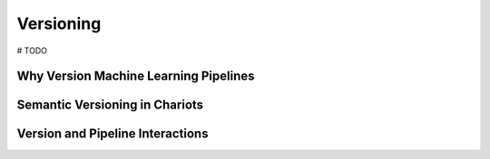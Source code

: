 Versioning
==========

# TODO

Why Version Machine Learning Pipelines
--------------------------------------

Semantic Versioning in Chariots
-------------------------------

Version and Pipeline Interactions
---------------------------------